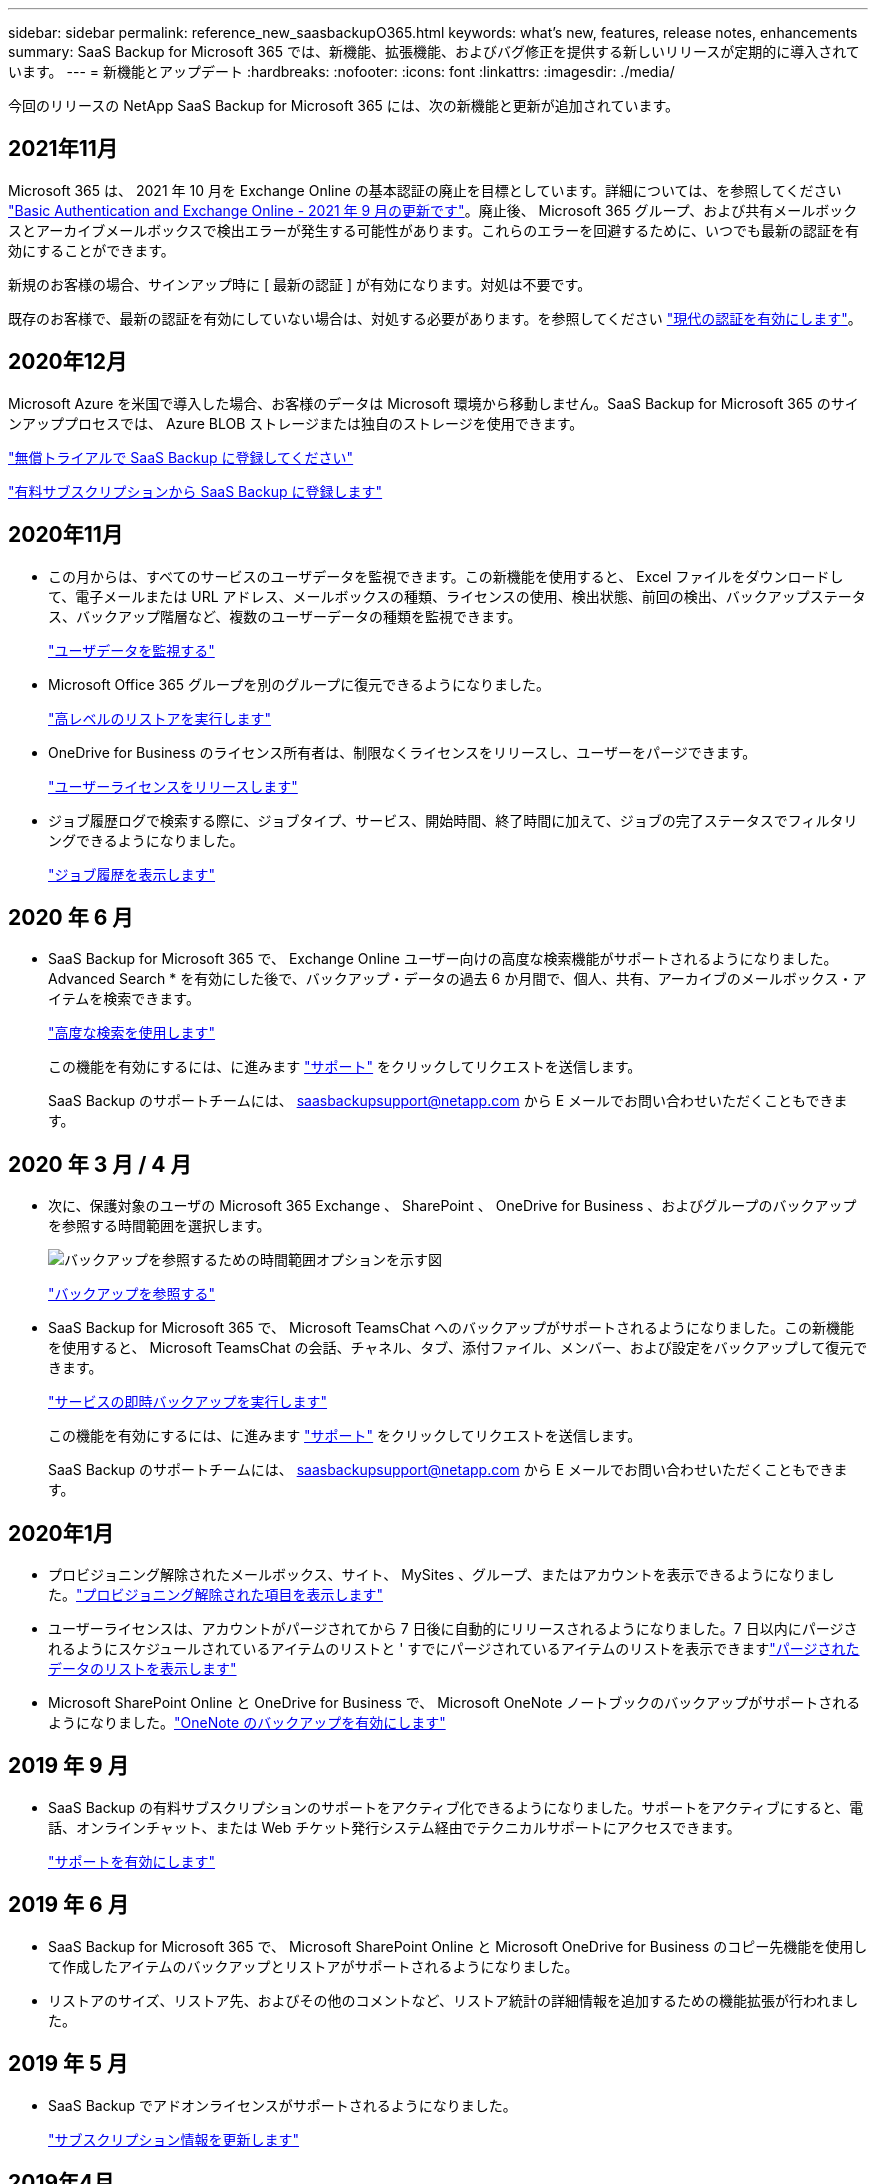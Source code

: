 ---
sidebar: sidebar 
permalink: reference_new_saasbackupO365.html 
keywords: what's new, features, release notes, enhancements 
summary: SaaS Backup for Microsoft 365 では、新機能、拡張機能、およびバグ修正を提供する新しいリリースが定期的に導入されています。 
---
= 新機能とアップデート
:hardbreaks:
:nofooter: 
:icons: font
:linkattrs: 
:imagesdir: ./media/


[role="lead"]
今回のリリースの NetApp SaaS Backup for Microsoft 365 には、次の新機能と更新が追加されています。



== 2021年11月

Microsoft 365 は、 2021 年 10 月を Exchange Online の基本認証の廃止を目標としています。詳細については、を参照してください link:https://techcommunity.microsoft.com/t5/exchange-team-blog/basic-authentication-and-exchange-online-september-2021-update/ba-p/2772210["Basic Authentication and Exchange Online - 2021 年 9 月の更新です"]。廃止後、 Microsoft 365 グループ、および共有メールボックスとアーカイブメールボックスで検出エラーが発生する可能性があります。これらのエラーを回避するために、いつでも最新の認証を有効にすることができます。

新規のお客様の場合、サインアップ時に [ 最新の認証 ] が有効になります。対処は不要です。

既存のお客様で、最新の認証を有効にしていない場合は、対処する必要があります。を参照してください link:task_enable_modern_authentication.html["現代の認証を有効にします"]。



== 2020年12月

Microsoft Azure を米国で導入した場合、お客様のデータは Microsoft 環境から移動しません。SaaS Backup for Microsoft 365 のサインアッププロセスでは、 Azure BLOB ストレージまたは独自のストレージを使用できます。

link:task_signing_up_for_saasbkup_free_trial.html["無償トライアルで SaaS Backup に登録してください"]

link:task_signing_up_for_saasbkup_paid_subscription.html["有料サブスクリプションから SaaS Backup に登録します"]



== 2020年11月

* この月からは、すべてのサービスのユーザデータを監視できます。この新機能を使用すると、 Excel ファイルをダウンロードして、電子メールまたは URL アドレス、メールボックスの種類、ライセンスの使用、検出状態、前回の検出、バックアップステータス、バックアップ階層など、複数のユーザーデータの種類を監視できます。
+
link:task_monitoring_data.html["ユーザデータを監視する"]

* Microsoft Office 365 グループを別のグループに復元できるようになりました。
+
link:task_performing_high_level_restore.html["高レベルのリストアを実行します"]

* OneDrive for Business のライセンス所有者は、制限なくライセンスをリリースし、ユーザーをパージできます。
+
link:task_releasing_a_user_license.html["ユーザーライセンスをリリースします"]


* ジョブ履歴ログで検索する際に、ジョブタイプ、サービス、開始時間、終了時間に加えて、ジョブの完了ステータスでフィルタリングできるようになりました。
+
link:task_viewing_history_and_activity.html["ジョブ履歴を表示します"]





== 2020 年 6 月

* SaaS Backup for Microsoft 365 で、 Exchange Online ユーザー向けの高度な検索機能がサポートされるようになりました。Advanced Search * を有効にした後で、バックアップ・データの過去 6 か月間で、個人、共有、アーカイブのメールボックス・アイテムを検索できます。
+
link:task_using_advanced_search.html["高度な検索を使用します"]

+
この機能を有効にするには、に進みます link:https://mysupport.netapp.com/["サポート"] をクリックしてリクエストを送信します。

+
SaaS Backup のサポートチームには、 saasbackupsupport@netapp.com から E メールでお問い合わせいただくこともできます。





== 2020 年 3 月 / 4 月

* 次に、保護対象のユーザの Microsoft 365 Exchange 、 SharePoint 、 OneDrive for Business 、およびグループのバックアップを参照する時間範囲を選択します。
+
image:date_range_browse_feature.gif["バックアップを参照するための時間範囲オプションを示す図"]

+
link:task_browsing_backups.html["バックアップを参照する"]

* SaaS Backup for Microsoft 365 で、 Microsoft TeamsChat へのバックアップがサポートされるようになりました。この新機能を使用すると、 Microsoft TeamsChat の会話、チャネル、タブ、添付ファイル、メンバー、および設定をバックアップして復元できます。
+
link:task_performing_immediate_backup_of_service.html["サービスの即時バックアップを実行します"]

+
この機能を有効にするには、に進みます link:https://mysupport.netapp.com/["サポート"] をクリックしてリクエストを送信します。

+
SaaS Backup のサポートチームには、 saasbackupsupport@netapp.com から E メールでお問い合わせいただくこともできます。





== 2020年1月

* プロビジョニング解除されたメールボックス、サイト、 MySites 、グループ、またはアカウントを表示できるようになりました。link:task_viewing_deprovisioned.html["プロビジョニング解除された項目を表示します"]
* ユーザーライセンスは、アカウントがパージされてから 7 日後に自動的にリリースされるようになりました。7 日以内にパージされるようにスケジュールされているアイテムのリストと ' すでにパージされているアイテムのリストを表示できますlink:task_viewing_purged.html["パージされたデータのリストを表示します"]
* Microsoft SharePoint Online と OneDrive for Business で、 Microsoft OneNote ノートブックのバックアップがサポートされるようになりました。link:task_enabling_onenote_backups.html["OneNote のバックアップを有効にします"]




== 2019 年 9 月

* SaaS Backup の有料サブスクリプションのサポートをアクティブ化できるようになりました。サポートをアクティブにすると、電話、オンラインチャット、または Web チケット発行システム経由でテクニカルサポートにアクセスできます。
+
link:task_activate_support.html["サポートを有効にします"]





== 2019 年 6 月

* SaaS Backup for Microsoft 365 で、 Microsoft SharePoint Online と Microsoft OneDrive for Business のコピー先機能を使用して作成したアイテムのバックアップとリストアがサポートされるようになりました。
* リストアのサイズ、リストア先、およびその他のコメントなど、リストア統計の詳細情報を追加するための機能拡張が行われました。




== 2019 年 5 月

* SaaS Backup でアドオンライセンスがサポートされるようになりました。
+
link:task_updating_subscription_information.html["サブスクリプション情報を更新します"]





== 2019年4月

* SaaS Backup for Microsoft 365 でセキュリティグループの削除がサポートされるようになりました。
+
link:task_deleting_security_groups.html["セキュリティグループを削除する"]

* 共有メールボックスはユーザライセンスを消費しません。




== 2019 年 3 月

* SaaS Backup for Microsoft 365 で、サポートされているリージョンごとに複数のバックアップ先を使用できるようになりました。
+
データバックアップのサイトとして、選択したリージョン内の使用可能な場所を選択できるようになりました。データの場所に地理的に最も近い場所を選択することを推奨します。SaaS Backup で推奨される場所は、オプションのリストで「 * preferred * 」とマークされています。

+

NOTE: 試用版からアップグレードしていて、試用版で使用されている場所とは異なるバックアップの場所を選択した場合、試用版のデータは保持されません。

+
link:task_upgrading_from_trial.html["試用版サブスクリプションからアップグレードする"]

* ユーザライセンスをリリースして、他のユーザが使用できるようにすることができるようになりました。link:task_releasing_a_user_license.html["ユーザーライセンスをリリースします"]




== 2019年2月

* SaaS Backup for Microsoft 365 では、次の機能がサポートされるようになりました。
+
** アーカイブメールボックスのバックアップとリストア
** Microsoft Office Exchange Online 、 SharePoint 、 OneDrive for Business のバックアップとリストアに関する統計情報が強化されました。






== アーカイブ済み

をクリックします link:reference_new_archived.html["こちらをご覧ください"] をクリックします

